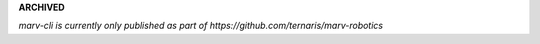 **ARCHIVED**

*marv-cli is currently only published as part of https://github.com/ternaris/marv-robotics*

